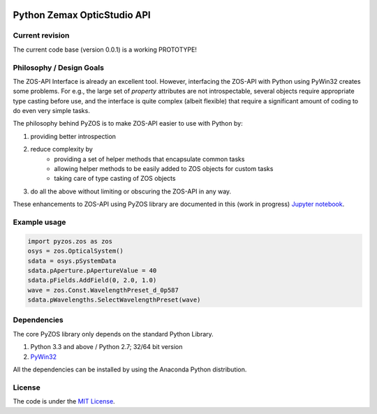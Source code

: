..  image:: https://raw.githubusercontent.com/pyzos/pyzos/master/Doc/images/pyzos_banner_small.png

Python Zemax OpticStudio API 
----------------------------

Current revision
''''''''''''''''
The current code base (version 0.0.1) is a working PROTOTYPE! 

Philosophy / Design Goals
'''''''''''''''''''''''''
The ZOS-API Interface is already an excellent tool. However, interfacing the ZOS-API with 
Python using PyWin32 creates some problems. For e.g., the large set of *property* attributes 
are not introspectable, several objects require appropriate type casting before use, and 
the interface is quite complex (albeit flexible) that require a significant amount of 
coding to do even very simple tasks. 

The philosophy behind PyZOS is to make ZOS-API easier to use with Python by:

1. providing better introspection  
2. reduce complexity by
     * providing a set of helper methods that encapsulate common tasks
     * allowing helper methods to be easily added to ZOS objects for custom tasks
     * taking care of type casting of ZOS objects
3. do all the above without limiting or obscuring the ZOS-API in any way. 

These enhancements to ZOS-API using PyZOS library are documented in this (work in progress) 
`Jupyter notebook <http://nbviewer.jupyter.org/github/pyzos/pyzos/blob/master/Examples/jupyter_notebooks/00_Enhancing_the_ZOS_API_Interface.ipynb>`__.   


Example usage
'''''''''''''    
.. code:: python

    import pyzos.zos as zos   
    osys = zos.OpticalSystem()
    sdata = osys.pSystemData
    sdata.pAperture.pApertureValue = 40
    sdata.pFields.AddField(0, 2.0, 1.0)
    wave = zos.Const.WavelengthPreset_d_0p587
    sdata.pWavelengths.SelectWavelengthPreset(wave)
 


Dependencies
''''''''''''

The core PyZOS library only depends on the standard Python Library. 

1. Python 3.3 and above / Python 2.7; 32/64 bit version
2. `PyWin32 <http://sourceforge.net/projects/pywin32/>`__

All the dependencies can be installed by using the Anaconda Python distribution.

License
'''''''

The code is under the `MIT License <http://opensource.org/licenses/MIT>`__.


